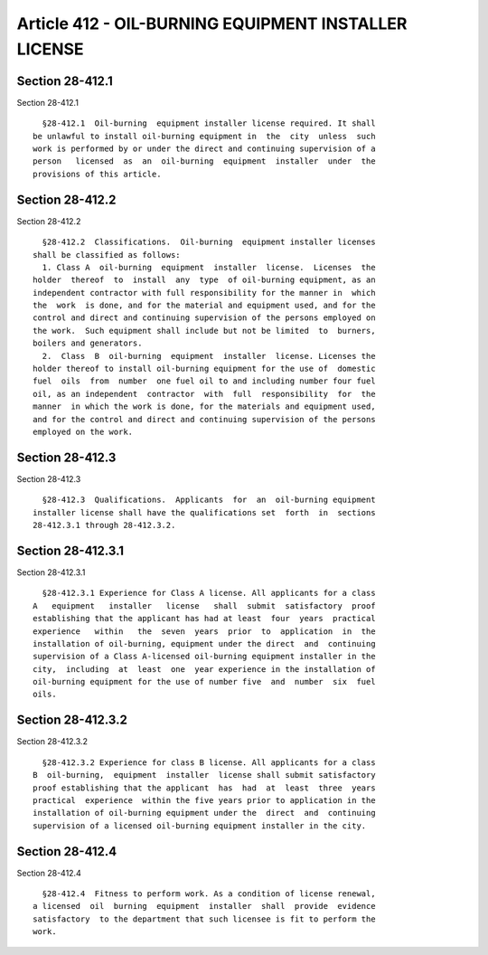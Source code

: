 Article 412 - OIL-BURNING EQUIPMENT INSTALLER LICENSE
=====================================================

Section 28-412.1
----------------

Section 28-412.1 ::    
        
     
        §28-412.1  Oil-burning  equipment installer license required. It shall
      be unlawful to install oil-burning equipment in  the  city  unless  such
      work is performed by or under the direct and continuing supervision of a
      person   licensed  as  an  oil-burning  equipment  installer  under  the
      provisions of this article.
    
    
    
    
    
    
    

Section 28-412.2
----------------

Section 28-412.2 ::    
        
     
        §28-412.2  Classifications.  Oil-burning  equipment installer licenses
      shall be classified as follows:
        1. Class A  oil-burning  equipment  installer  license.  Licenses  the
      holder  thereof  to  install  any  type  of oil-burning equipment, as an
      independent contractor with full responsibility for the manner in  which
      the  work  is done, and for the material and equipment used, and for the
      control and direct and continuing supervision of the persons employed on
      the work.  Such equipment shall include but not be limited  to  burners,
      boilers and generators.
        2.  Class  B  oil-burning  equipment  installer  license. Licenses the
      holder thereof to install oil-burning equipment for the use of  domestic
      fuel  oils  from  number  one fuel oil to and including number four fuel
      oil, as an independent  contractor  with  full  responsibility  for  the
      manner  in which the work is done, for the materials and equipment used,
      and for the control and direct and continuing supervision of the persons
      employed on the work.
    
    
    
    
    
    
    

Section 28-412.3
----------------

Section 28-412.3 ::    
        
     
        §28-412.3  Qualifications.  Applicants  for  an  oil-burning equipment
      installer license shall have the qualifications set  forth  in  sections
      28-412.3.1 through 28-412.3.2.
    
    
    
    
    
    
    

Section 28-412.3.1
------------------

Section 28-412.3.1 ::    
        
     
        §28-412.3.1 Experience for Class A license. All applicants for a class
      A   equipment   installer   license   shall  submit  satisfactory  proof
      establishing that the applicant has had at least  four  years  practical
      experience   within   the  seven  years  prior  to  application  in  the
      installation of oil-burning, equipment under the direct  and  continuing
      supervision of a Class A-licensed oil-burning equipment installer in the
      city,  including  at  least  one  year experience in the installation of
      oil-burning equipment for the use of number five  and  number  six  fuel
      oils.
    
    
    
    
    
    
    

Section 28-412.3.2
------------------

Section 28-412.3.2 ::    
        
     
        §28-412.3.2 Experience for class B license. All applicants for a class
      B  oil-burning,  equipment  installer  license shall submit satisfactory
      proof establishing that the applicant  has  had  at  least  three  years
      practical  experience  within the five years prior to application in the
      installation of oil-burning equipment under the  direct  and  continuing
      supervision of a licensed oil-burning equipment installer in the city.
    
    
    
    
    
    
    

Section 28-412.4
----------------

Section 28-412.4 ::    
        
     
        §28-412.4  Fitness to perform work. As a condition of license renewal,
      a licensed  oil  burning  equipment  installer  shall  provide  evidence
      satisfactory  to the department that such licensee is fit to perform the
      work.
    
    
    
    
    
    
    

